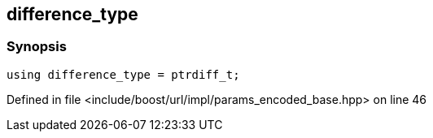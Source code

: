 :relfileprefix: ../../../../
[#1FB68448F90F8577E574DBD27597C7DAEA892524]
== difference_type



=== Synopsis

[source,cpp,subs="verbatim,macros,-callouts"]
----
using difference_type = ptrdiff_t;
----

Defined in file <include/boost/url/impl/params_encoded_base.hpp> on line 46

